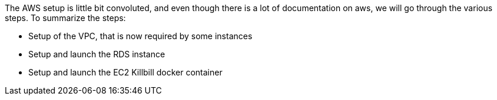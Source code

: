 The AWS setup is little bit convoluted, and even though there is a lot of documentation on aws, we will go through the various steps. To summarize the steps:

* Setup of the VPC, that is now required by some instances
* Setup and launch the RDS instance
* Setup and launch the EC2 Killbill docker container
